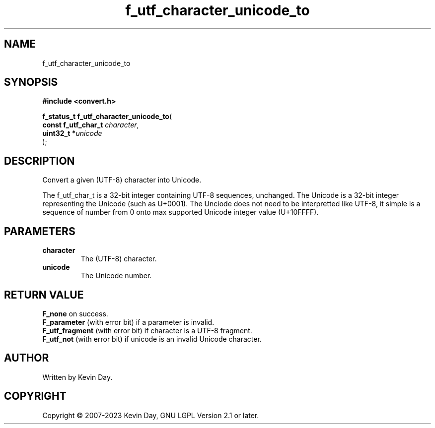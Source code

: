 .TH f_utf_character_unicode_to "3" "July 2023" "FLL - Featureless Linux Library 0.6.6" "Library Functions"
.SH "NAME"
f_utf_character_unicode_to
.SH SYNOPSIS
.nf
.B #include <convert.h>
.sp
\fBf_status_t f_utf_character_unicode_to\fP(
    \fBconst f_utf_char_t \fP\fIcharacter\fP,
    \fBuint32_t          *\fP\fIunicode\fP
);
.fi
.SH DESCRIPTION
.PP
Convert a given (UTF-8) character into Unicode.
.PP
The f_utf_char_t is a 32-bit integer containing UTF-8 sequences, unchanged. The Unicode is a 32-bit integer representing the Unicode (such as U+0001). The Unciode does not need to be interpretted like UTF-8, it simple is a sequence of number from 0 onto max supported Unicode integer value (U+10FFFF).
.SH PARAMETERS
.TP
.B character
The (UTF-8) character.

.TP
.B unicode
The Unicode number.

.SH RETURN VALUE
.PP
\fBF_none\fP on success.
.br
\fBF_parameter\fP (with error bit) if a parameter is invalid.
.br
\fBF_utf_fragment\fP (with error bit) if character is a UTF-8 fragment.
.br
\fBF_utf_not\fP (with error bit) if unicode is an invalid Unicode character.
.SH AUTHOR
Written by Kevin Day.
.SH COPYRIGHT
.PP
Copyright \(co 2007-2023 Kevin Day, GNU LGPL Version 2.1 or later.
